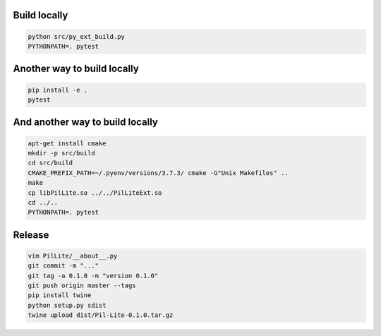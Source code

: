 Build locally
-------------

.. code:: bash

    python src/py_ext_build.py
    PYTHONPATH=. pytest

Another way to build locally
----------------------------

.. code:: bash

    pip install -e .
    pytest

And another way to build locally
--------------------------------

.. code:: bash

    apt-get install cmake
    mkdir -p src/build
    cd src/build
    CMAKE_PREFIX_PATH=~/.pyenv/versions/3.7.3/ cmake -G"Unix Makefiles" ..
    make
    cp libPilLite.so ../../PilLiteExt.so
    cd ../..
    PYTHONPATH=. pytest

Release
-------

.. code:: bash

    vim PilLite/__about__.py
    git commit -m "..."
    git tag -a 0.1.0 -m "version 0.1.0"
    git push origin master --tags
    pip install twine
    python setup.py sdist
    twine upload dist/Pil-Lite-0.1.0.tar.gz

